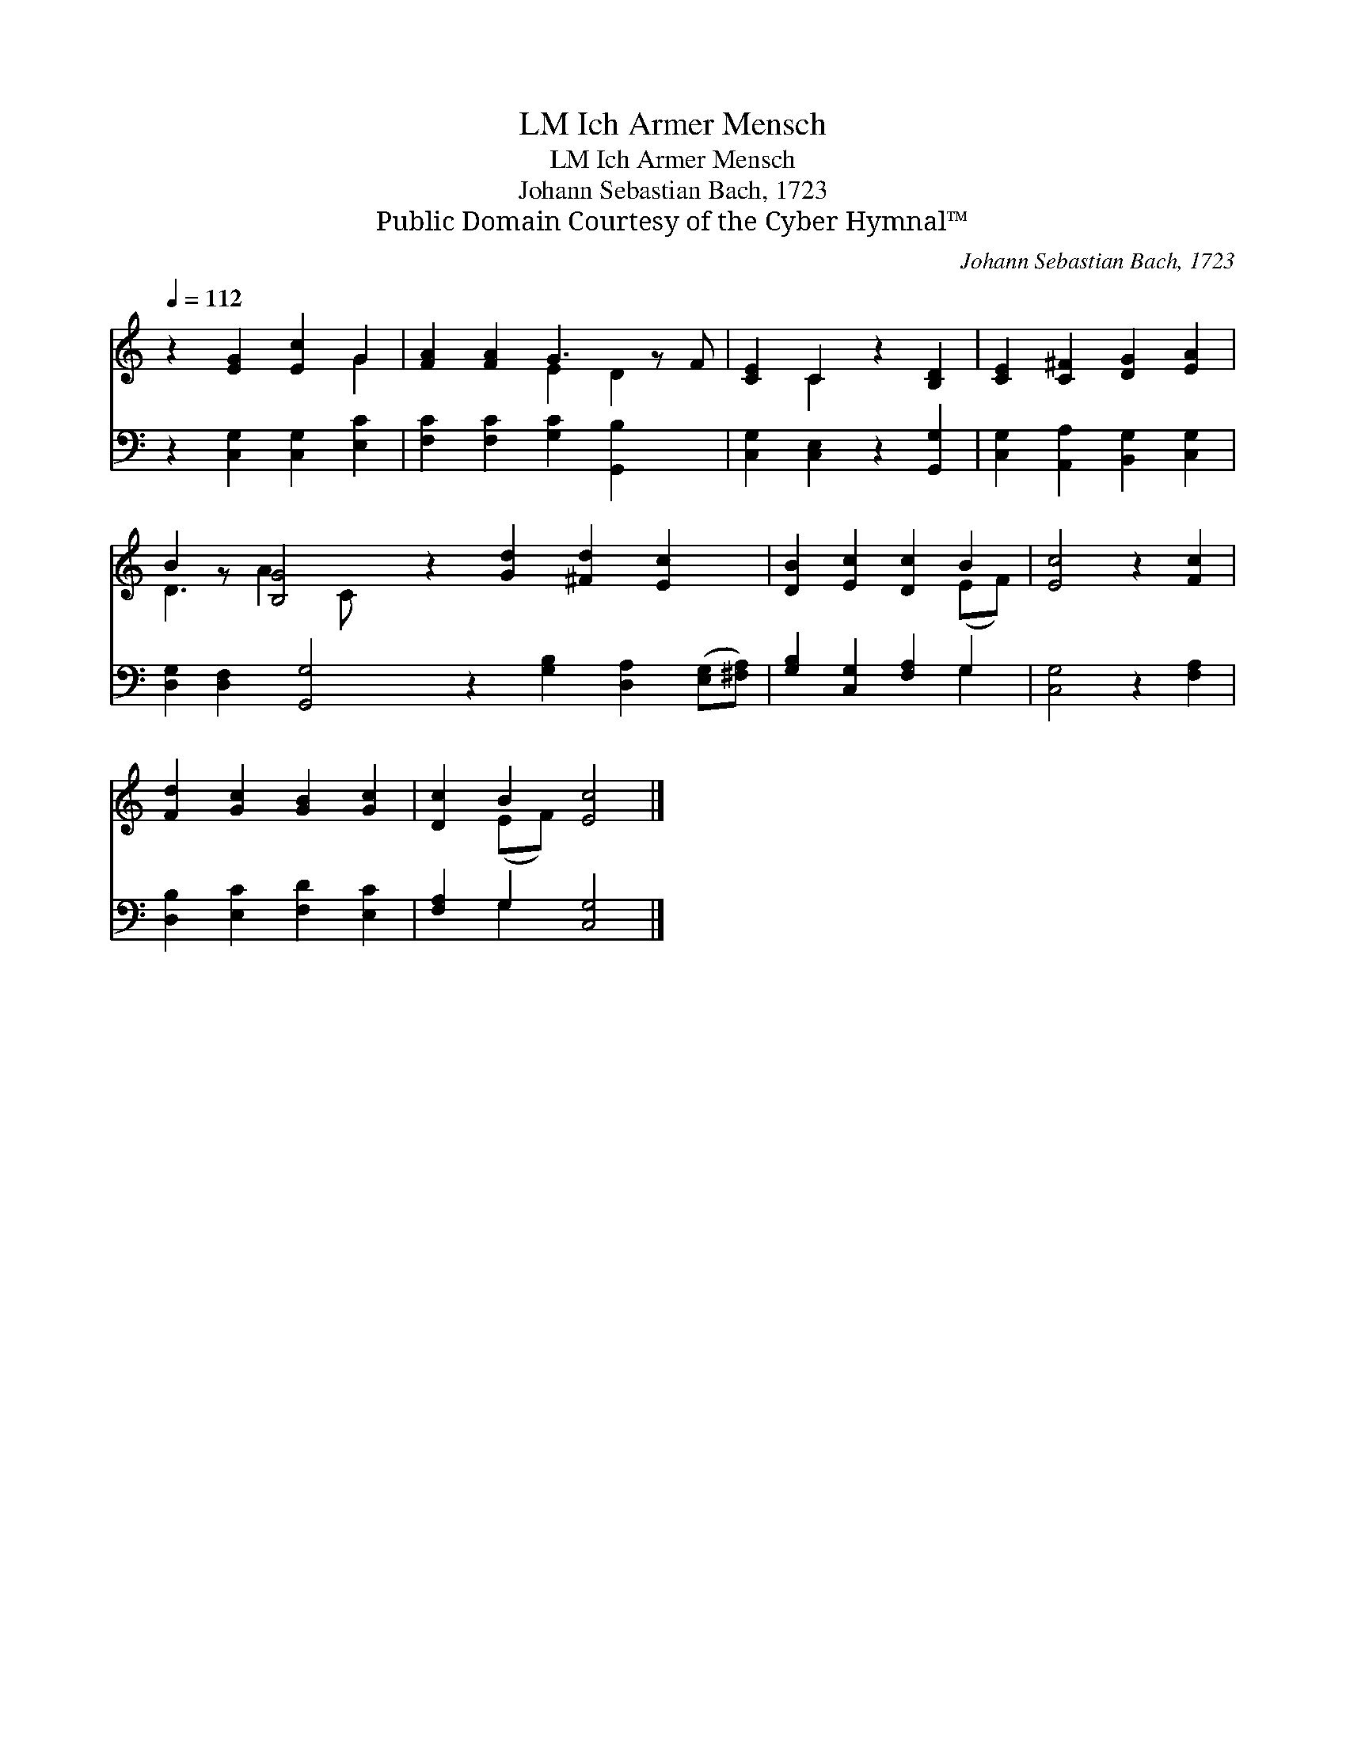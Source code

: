 X:1
T:Ich Armer Mensch, LM
T:Ich Armer Mensch, LM
T:Johann Sebastian Bach, 1723
T:Public Domain Courtesy of the Cyber Hymnal™
C:Johann Sebastian Bach, 1723
Z:Public Domain
Z:Courtesy of the Cyber Hymnal™
%%score ( 1 2 ) ( 3 4 )
L:1/8
Q:1/4=112
M:none
K:C
V:1 treble 
V:2 treble 
V:3 bass 
V:4 bass 
V:1
 z2 [EG]2 [Ec]2 G2 | [FA]2 [FA]2 G3 z F | [CE]2 C2 z2 [B,D]2 | [CE]2 [C^F]2 [DG]2 [EA]2 | %4
 B2 z [B,G]4 z2 [Gd]2 [^Fd]2 [Ec]2 x | [DB]2 [Ec]2 [Dc]2 B2 | [Ec]4 z2 [Fc]2 | %7
 [Fd]2 [Gc]2 [GB]2 [Gc]2 | [Dc]2 B2 [Ec]4 |] %9
V:2
 x6 G2 | x4 E2 D2 x | x2 C2 x4 | x8 | D3 A2 C x10 | x6 (EF) | x8 | x8 | x2 (EF) x4 |] %9
V:3
 z2 [C,G,]2 [C,G,]2 [E,C]2 | [F,C]2 [F,C]2 [G,C]2 [G,,B,]2 x | [C,G,]2 [C,E,]2 z2 [G,,G,]2 | %3
 [C,G,]2 [A,,A,]2 [B,,G,]2 [C,G,]2 | [D,G,]2 [D,F,]2 [G,,G,]4 z2 [G,B,]2 [D,A,]2 ([E,G,][^F,A,]) | %5
 [G,B,]2 [C,G,]2 [F,A,]2 G,2 | [C,G,]4 z2 [F,A,]2 | [D,B,]2 [E,C]2 [F,D]2 [E,C]2 | %8
 [F,A,]2 G,2 [C,G,]4 |] %9
V:4
 x8 | x9 | x8 | x8 | x16 | x6 G,2 | x8 | x8 | x2 G,2 x4 |] %9

